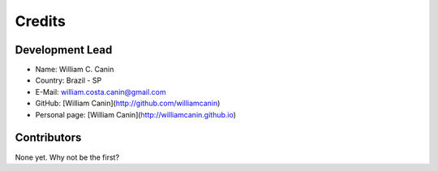 =======
Credits
=======

Development Lead
----------------

* Name: William C. Canin
* Country: Brazil - SP
* E-Mail: william.costa.canin@gmail.com
* GitHub: [William Canin](http://github.com/williamcanin)
* Personal page: [William Canin](http://williamcanin.github.io)

Contributors
------------

None yet. Why not be the first?
